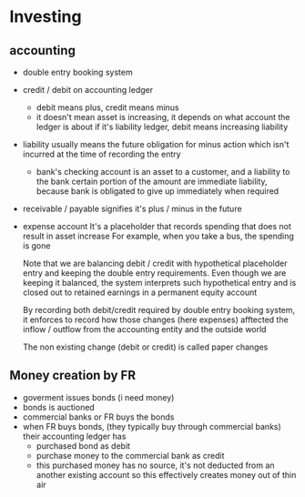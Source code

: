 * Investing
** accounting
- double entry booking system
- credit / debit on accounting ledger
  - debit means plus, credit means minus
  - it doesn't mean asset is increasing, it depends on what account the ledger is about
    if it's liability ledger, debit means increasing liability
- liability
  usually means the future obligation for minus action
  which isn't incurred at the time of recording the entry
  - bank's checking account is an asset to a customer, and a liability to the bank
    certain portion of the amount are immediate liability, because bank is obligated to give up immediately when required
- receivable / payable
  signifies it's plus / minus in the future
- expense account
  It's a placeholder that records spending that does not result in asset increase
  For example, when you take a bus, the spending is gone

  Note that we are balancing debit / credit with hypothetical placeholder entry and keeping the double entry requirements.
  Even though we are keeping it balanced, the system interprets such hypothetical entry and is closed out to retained earnings in a permanent equity account

  By recording both debit/credit required by double entry booking system, it enforces to record how those changes (here expenses) afftected the inflow / outflow from the accounting entity and the outside world

  The non existing change (debit or credit) is called paper changes

** Money creation by FR

- goverment issues bonds (i need money)
- bonds is auctioned
- commercial banks or FR buys the bonds
- when FR buys bonds, (they typically buy through commercial banks)
  their accounting ledger has
  - purchased bond as debit
  - purchase money to the commercial bank as credit
  - this purchased money has no source, it's not deducted from an another existing account
    so this effectively creates money out of thin air

